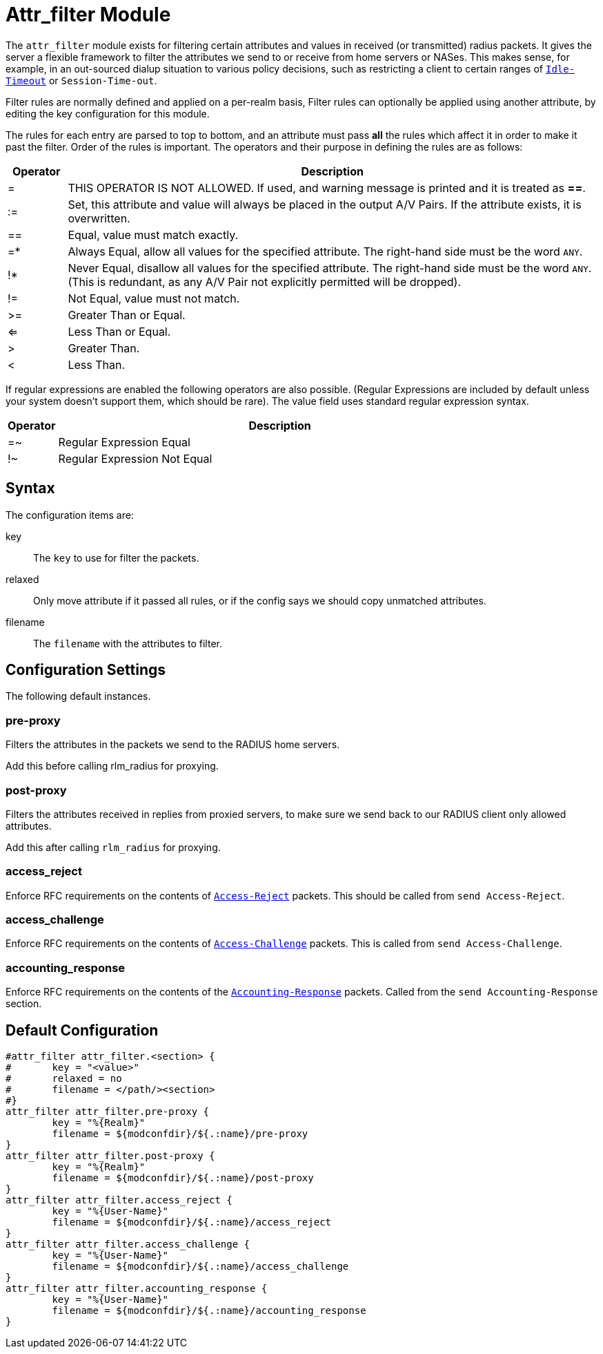 


= Attr_filter Module

The `attr_filter` module exists for filtering certain attributes and
values in received (or transmitted) radius  packets. It gives the
server a flexible framework to filter the attributes we send to or
receive from home servers or NASes. This makes sense, for example,
in an  out-sourced  dialup  situation to various policy decisions, such as
restricting a client to certain ranges of `link:https://freeradius.org/rfc/rfc2865.html#Idle-Timeout[Idle-Timeout]` or `Session-Time-out`.

Filter rules are normally defined and applied on a per-realm basis, Filter
rules can optionally be applied using another attribute, by editing the key
configuration for this module.

The rules for each entry are parsed to top to bottom, and an attribute
must pass *all* the rules which affect it in order to make it past the filter.
Order of the rules is important.
The operators and their purpose in defining the rules are as follows:

[options="header", cols="10%,90%"]
|===
| Operator | Description
| =        | THIS OPERATOR IS NOT ALLOWED. If used, and warning message is
             printed and it is treated as *==*.
| :=       | Set, this attribute and value will always be placed in the
             output A/V Pairs. If the attribute exists, it is overwritten.
| ==       | Equal, value must match exactly.
| =*       | Always Equal, allow all values for the specified attribute.
             The right-hand side must be the word `ANY`.
| !*       | Never Equal, disallow all values for the specified attribute.
             The right-hand side must be the word `ANY`.
             (This is redundant, as any A/V Pair not explicitly permitted
             will be dropped).
| !=       | Not Equal, value must not match.
| >=       | Greater Than or Equal.
| <=       | Less Than or Equal.
| >        | Greater Than.
| <        | Less Than.
|===

If regular expressions are enabled the following operators are also possible.
(Regular Expressions are included by default unless your system doesn't support
them, which should be rare). The value field uses standard regular expression syntax.

[options="header", cols="10%,90%"]
|===
| Operator | Description
| =~       | Regular Expression Equal
| !~       | Regular Expression Not Equal
|===

## Syntax

The configuration items are:


key:: The `key` to use for filter the packets.



relaxed:: Only move attribute if it passed all rules, or if the config says we
should copy unmatched attributes.



filename:: The `filename` with the attributes to filter.



## Configuration Settings

The following default instances.



### pre-proxy

Filters the attributes in the packets we send to
the RADIUS home servers.

Add this before calling rlm_radius for proxying.



### post-proxy

Filters the attributes received in replies from proxied
servers, to make sure we send back to our RADIUS client
only allowed attributes.

Add this after calling `rlm_radius` for proxying.



### access_reject

Enforce RFC requirements on the contents of `link:https://freeradius.org/rfc/rfc2865.html#Access-Reject[Access-Reject]`
packets. This should be called from `send Access-Reject`.



### access_challenge

Enforce RFC requirements on the contents of `link:https://freeradius.org/rfc/rfc2865.html#Access-Challenge[Access-Challenge]`
packets. This is called from `send Access-Challenge`.



### accounting_response

Enforce RFC requirements on the contents of the
`link:https://freeradius.org/rfc/rfc2866.html#Accounting-Response[Accounting-Response]` packets. Called from the
`send Accounting-Response` section.


== Default Configuration

```
#attr_filter attr_filter.<section> {
#	key = "<value>"
#	relaxed = no
#	filename = </path/><section>
#}
attr_filter attr_filter.pre-proxy {
	key = "%{Realm}"
	filename = ${modconfdir}/${.:name}/pre-proxy
}
attr_filter attr_filter.post-proxy {
	key = "%{Realm}"
	filename = ${modconfdir}/${.:name}/post-proxy
}
attr_filter attr_filter.access_reject {
	key = "%{User-Name}"
	filename = ${modconfdir}/${.:name}/access_reject
}
attr_filter attr_filter.access_challenge {
	key = "%{User-Name}"
	filename = ${modconfdir}/${.:name}/access_challenge
}
attr_filter attr_filter.accounting_response {
	key = "%{User-Name}"
	filename = ${modconfdir}/${.:name}/accounting_response
}
```
